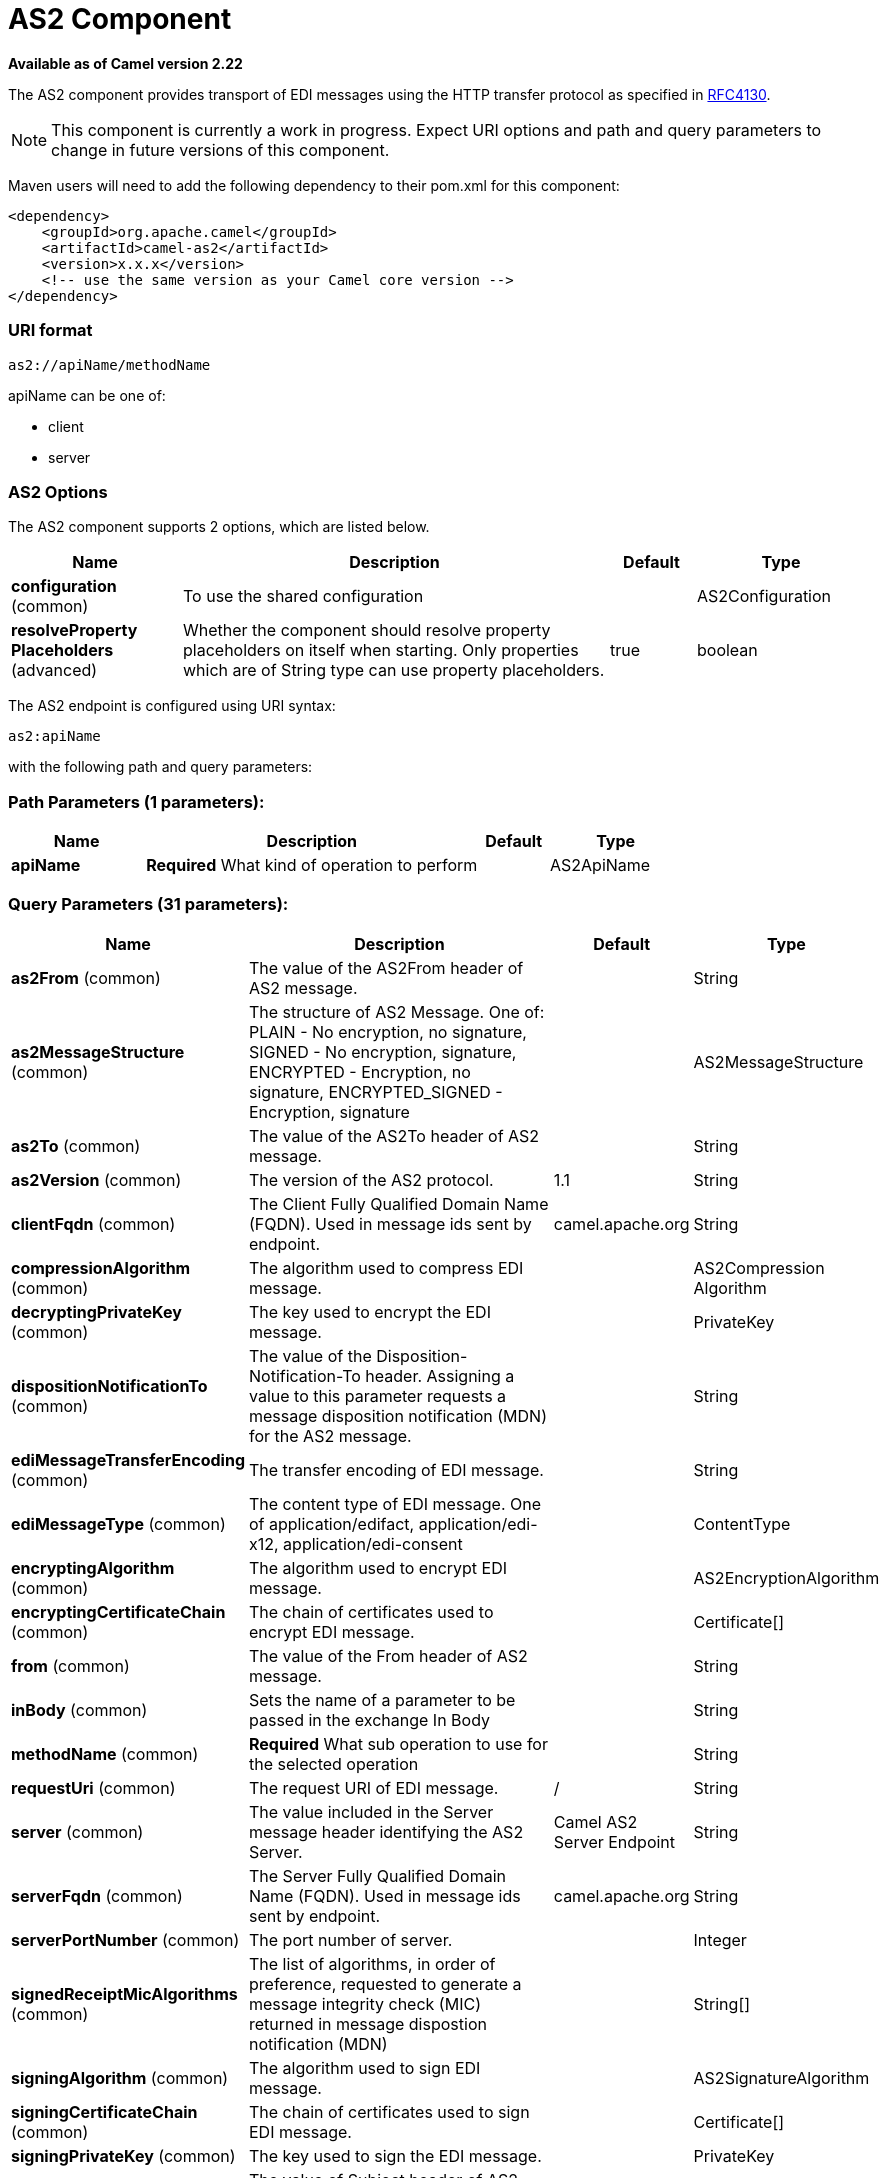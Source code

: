 [[as2-component]]
= AS2 Component
:page-source: components/camel-as2/camel-as2-component/src/main/docs/as2-component.adoc

*Available as of Camel version 2.22*


The AS2 component provides transport of EDI messages using the HTTP transfer protocol
as specified in https://tools.ietf.org/html/rfc4130[RFC4130]. 

NOTE: This component is currently a work in progress. Expect URI options and path and query parameters to change in future versions of this component.

Maven users will need to add the following dependency to their pom.xml
for this component:

[source,xml]
----
<dependency>
    <groupId>org.apache.camel</groupId>
    <artifactId>camel-as2</artifactId>
    <version>x.x.x</version>
    <!-- use the same version as your Camel core version -->
</dependency>
----

=== URI format

[source]
----
as2://apiName/methodName
----

apiName can be one of:

* client
* server


=== AS2 Options


// component options: START
The AS2 component supports 2 options, which are listed below.



[width="100%",cols="2,5,^1,2",options="header"]
|===
| Name | Description | Default | Type
| *configuration* (common) | To use the shared configuration |  | AS2Configuration
| *resolveProperty Placeholders* (advanced) | Whether the component should resolve property placeholders on itself when starting. Only properties which are of String type can use property placeholders. | true | boolean
|===
// component options: END


// endpoint options: START
The AS2 endpoint is configured using URI syntax:

----
as2:apiName
----

with the following path and query parameters:

=== Path Parameters (1 parameters):


[width="100%",cols="2,5,^1,2",options="header"]
|===
| Name | Description | Default | Type
| *apiName* | *Required* What kind of operation to perform |  | AS2ApiName
|===


=== Query Parameters (31 parameters):


[width="100%",cols="2,5,^1,2",options="header"]
|===
| Name | Description | Default | Type
| *as2From* (common) | The value of the AS2From header of AS2 message. |  | String
| *as2MessageStructure* (common) | The structure of AS2 Message. One of: PLAIN - No encryption, no signature, SIGNED - No encryption, signature, ENCRYPTED - Encryption, no signature, ENCRYPTED_SIGNED - Encryption, signature |  | AS2MessageStructure
| *as2To* (common) | The value of the AS2To header of AS2 message. |  | String
| *as2Version* (common) | The version of the AS2 protocol. | 1.1 | String
| *clientFqdn* (common) | The Client Fully Qualified Domain Name (FQDN). Used in message ids sent by endpoint. | camel.apache.org | String
| *compressionAlgorithm* (common) | The algorithm used to compress EDI message. |  | AS2Compression Algorithm
| *decryptingPrivateKey* (common) | The key used to encrypt the EDI message. |  | PrivateKey
| *dispositionNotificationTo* (common) | The value of the Disposition-Notification-To header. Assigning a value to this parameter requests a message disposition notification (MDN) for the AS2 message. |  | String
| *ediMessageTransferEncoding* (common) | The transfer encoding of EDI message. |  | String
| *ediMessageType* (common) | The content type of EDI message. One of application/edifact, application/edi-x12, application/edi-consent |  | ContentType
| *encryptingAlgorithm* (common) | The algorithm used to encrypt EDI message. |  | AS2EncryptionAlgorithm
| *encryptingCertificateChain* (common) | The chain of certificates used to encrypt EDI message. |  | Certificate[]
| *from* (common) | The value of the From header of AS2 message. |  | String
| *inBody* (common) | Sets the name of a parameter to be passed in the exchange In Body |  | String
| *methodName* (common) | *Required* What sub operation to use for the selected operation |  | String
| *requestUri* (common) | The request URI of EDI message. | / | String
| *server* (common) | The value included in the Server message header identifying the AS2 Server. | Camel AS2 Server Endpoint | String
| *serverFqdn* (common) | The Server Fully Qualified Domain Name (FQDN). Used in message ids sent by endpoint. | camel.apache.org | String
| *serverPortNumber* (common) | The port number of server. |  | Integer
| *signedReceiptMicAlgorithms* (common) | The list of algorithms, in order of preference, requested to generate a message integrity check (MIC) returned in message dispostion notification (MDN) |  | String[]
| *signingAlgorithm* (common) | The algorithm used to sign EDI message. |  | AS2SignatureAlgorithm
| *signingCertificateChain* (common) | The chain of certificates used to sign EDI message. |  | Certificate[]
| *signingPrivateKey* (common) | The key used to sign the EDI message. |  | PrivateKey
| *subject* (common) | The value of Subject header of AS2 message. |  | String
| *targetHostname* (common) | The host name (IP or DNS name) of target host. |  | String
| *targetPortNumber* (common) | The port number of target host. -1 indicates the scheme default port. |  | Integer
| *userAgent* (common) | The value included in the User-Agent message header identifying the AS2 user agent. | Camel AS2 Client Endpoint | String
| *bridgeErrorHandler* (consumer) | Allows for bridging the consumer to the Camel routing Error Handler, which mean any exceptions occurred while the consumer is trying to pickup incoming messages, or the likes, will now be processed as a message and handled by the routing Error Handler. By default the consumer will use the org.apache.camel.spi.ExceptionHandler to deal with exceptions, that will be logged at WARN or ERROR level and ignored. | false | boolean
| *exceptionHandler* (consumer) | To let the consumer use a custom ExceptionHandler. Notice if the option bridgeErrorHandler is enabled then this option is not in use. By default the consumer will deal with exceptions, that will be logged at WARN or ERROR level and ignored. |  | ExceptionHandler
| *exchangePattern* (consumer) | Sets the exchange pattern when the consumer creates an exchange. |  | ExchangePattern
| *synchronous* (advanced) | Sets whether synchronous processing should be strictly used, or Camel is allowed to use asynchronous processing (if supported). | false | boolean
|===
// endpoint options: END
// spring-boot-auto-configure options: START
== Spring Boot Auto-Configuration

When using Spring Boot make sure to use the following Maven dependency to have support for auto configuration:

[source,xml]
----
<dependency>
  <groupId>org.apache.camel</groupId>
  <artifactId>camel-as2-starter</artifactId>
  <version>x.x.x</version>
  <!-- use the same version as your Camel core version -->
</dependency>
----


The component supports 29 options, which are listed below.



[width="100%",cols="2,5,^1,2",options="header"]
|===
| Name | Description | Default | Type
| *camel.component.as2.configuration.api-name* | What kind of operation to perform |  | AS2ApiName
| *camel.component.as2.configuration.as2-from* | The value of the AS2From header of AS2 message. |  | String
| *camel.component.as2.configuration.as2-message-structure* | The structure of AS2 Message. One of: PLAIN - No encryption, no signature, SIGNED - No encryption, signature, ENCRYPTED - Encryption, no signature, ENCRYPTED_SIGNED - Encryption, signature |  | AS2MessageStructure
| *camel.component.as2.configuration.as2-to* | The value of the AS2To header of AS2 message. |  | String
| *camel.component.as2.configuration.as2-version* | The version of the AS2 protocol. | 1.1 | String
| *camel.component.as2.configuration.client-fqdn* | The Client Fully Qualified Domain Name (FQDN). Used in message ids sent by endpoint. | camel.apache.org | String
| *camel.component.as2.configuration.compression-algorithm* | The algorithm used to compress EDI message. |  | AS2Compression Algorithm
| *camel.component.as2.configuration.decrypting-private-key* | The key used to encrypt the EDI message. |  | PrivateKey
| *camel.component.as2.configuration.disposition-notification-to* | The value of the Disposition-Notification-To header. Assigning a value to this parameter requests a message disposition notification (MDN) for the AS2 message. |  | String
| *camel.component.as2.configuration.edi-message-transfer-encoding* | The transfer encoding of EDI message. |  | String
| *camel.component.as2.configuration.edi-message-type* | The content type of EDI message. One of application/edifact, application/edi-x12, application/edi-consent |  | ContentType
| *camel.component.as2.configuration.encrypting-algorithm* | The algorithm used to encrypt EDI message. |  | AS2EncryptionAlgorithm
| *camel.component.as2.configuration.encrypting-certificate-chain* | The chain of certificates used to encrypt EDI message. |  | Certificate[]
| *camel.component.as2.configuration.from* | The value of the From header of AS2 message. |  | String
| *camel.component.as2.configuration.method-name* | What sub operation to use for the selected operation |  | String
| *camel.component.as2.configuration.request-uri* | The request URI of EDI message. | / | String
| *camel.component.as2.configuration.server* | The value included in the Server message header identifying the AS2 Server. | Camel AS2 Server Endpoint | String
| *camel.component.as2.configuration.server-fqdn* | The Server Fully Qualified Domain Name (FQDN). Used in message ids sent by endpoint. | camel.apache.org | String
| *camel.component.as2.configuration.server-port-number* | The port number of server. |  | Integer
| *camel.component.as2.configuration.signed-receipt-mic-algorithms* | The list of algorithms, in order of preference, requested to generate a message integrity check (MIC) returned in message dispostion notification (MDN) |  | String[]
| *camel.component.as2.configuration.signing-algorithm* | The algorithm used to sign EDI message. |  | AS2SignatureAlgorithm
| *camel.component.as2.configuration.signing-certificate-chain* | The chain of certificates used to sign EDI message. |  | Certificate[]
| *camel.component.as2.configuration.signing-private-key* | The key used to sign the EDI message. |  | PrivateKey
| *camel.component.as2.configuration.subject* | The value of Subject header of AS2 message. |  | String
| *camel.component.as2.configuration.target-hostname* | The host name (IP or DNS name) of target host. |  | String
| *camel.component.as2.configuration.target-port-number* | The port number of target host. -1 indicates the scheme default port. |  | Integer
| *camel.component.as2.configuration.user-agent* | The value included in the User-Agent message header identifying the AS2 user agent. | Camel AS2 Client Endpoint | String
| *camel.component.as2.enabled* | Whether to enable auto configuration of the as2 component. This is enabled by default. |  | Boolean
| *camel.component.as2.resolve-property-placeholders* | Whether the component should resolve property placeholders on itself when starting. Only properties which are of String type can use property placeholders. | true | Boolean
|===
// spring-boot-auto-configure options: END


=== Client Endpoints:

Client endpoints use the endpoint prefix *`client`* followed by the name of a method
and associated options described next. The endpoint URI MUST contain the prefix *`client`*.

[source]
----
as2://client/method?[options]
----

Endpoint options that are not mandatory are denoted by *[]*. When there
are no mandatory options for an endpoint, one of the set of *[]* options
MUST be provided. Producer endpoints can also use a special
option *`inBody`* that in turn should contain the name of the endpoint
option whose value will be contained in the Camel Exchange In message.

Any of the endpoint options can be provided in either the endpoint URI,
or dynamically in a message header. The message header name must be of
the format *`CamelAS2.<option>`*. Note that the *`inBody`* option
overrides message header, i.e. the endpoint
option *`inBody=option`* would override a *`CamelAS2.option`* header.

If a value is not provided for the option *defaultRequest* either in the
endpoint URI or in a message header, it will be assumed to be `null`.
Note that the `null` value will only be used if other options do not
satisfy matching endpoints.

In case of AS2 API errors the endpoint will throw a
RuntimeCamelException with a
*org.apache.http.HttpException* derived exception
cause.

[width="100%",cols="10%,10%,70%",options="header"]
|===
|Method |Options |Result Body Type

|send |ediMessage, requestUri, subject, from, as2From, as2To, as2MessageStructure, ediMessageContentType, ediMessageTransferEncoding, dispositionNotificationTo, signedReceiptMicAlgorithms |org.apache.http.protocol.HttpCoreContext
|===

URI Options for _client_


[width="100%",cols="10%,90%",options="header"]
|===
|Name |Type

|ediMessage |String

|requestUri |String

|subject |String

|from |String

|as2From |String

|as2To |String

|as2MessageStructure |org.apache.camel.component.as2.api.AS2MessageStructure

|ediMessageContentType |String

|ediMessageTransferEncoding |String

|dispositionNotificationTo |String

|signedReceiptMicAlgorithms |String[]
|===


=== Server Endpoints:

Server endpoints use the endpoint prefix *`server`* followed by the name of a method
and associated options described next. The endpoint URI MUST contain the prefix *`server`*.

[source]
----
as2://server/method?[options]
----

Endpoint options that are not mandatory are denoted by *[]*. When there
are no mandatory options for an endpoint, one of the set of *[]* options
MUST be provided. Producer endpoints can also use a special
option *`inBody`* that in turn should contain the name of the endpoint
option whose value will be contained in the Camel Exchange In message.

Any of the endpoint options can be provided in either the endpoint URI,
or dynamically in a message header. The message header name must be of
the format *`CamelAS2.<option>`*. Note that the *`inBody`* option
overrides message header, i.e. the endpoint
option *`inBody=option`* would override a *`CamelAS2.option`* header.

If a value is not provided for the option *defaultRequest* either in the
endpoint URI or in a message header, it will be assumed to be `null`.
Note that the `null` value will only be used if other options do not
satisfy matching endpoints.

In case of AS2 API errors the endpoint will throw a
RuntimeCamelException with a
*org.apache.http.HttpException* derived exception
cause.

[width="100%",cols="10%,10%,70%",options="header"]
|===
|Method |Options |Result Body Type

|listen |requestUriPattern |org.apache.http.protocol.HttpCoreContext
|===

URI Options for _server_


[width="100%",cols="10%,90%",options="header"]
|===
|Name |Type

|requestUriPattern |String
|===